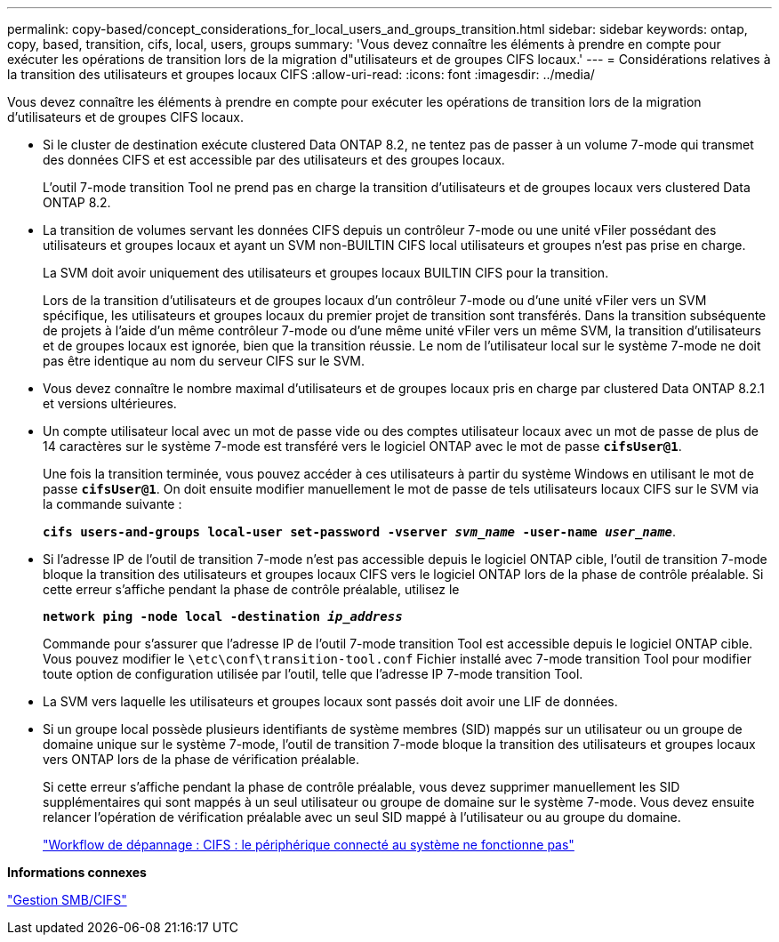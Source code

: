 ---
permalink: copy-based/concept_considerations_for_local_users_and_groups_transition.html 
sidebar: sidebar 
keywords: ontap, copy, based, transition, cifs, local, users, groups 
summary: 'Vous devez connaître les éléments à prendre en compte pour exécuter les opérations de transition lors de la migration d"utilisateurs et de groupes CIFS locaux.' 
---
= Considérations relatives à la transition des utilisateurs et groupes locaux CIFS
:allow-uri-read: 
:icons: font
:imagesdir: ../media/


[role="lead"]
Vous devez connaître les éléments à prendre en compte pour exécuter les opérations de transition lors de la migration d'utilisateurs et de groupes CIFS locaux.

* Si le cluster de destination exécute clustered Data ONTAP 8.2, ne tentez pas de passer à un volume 7-mode qui transmet des données CIFS et est accessible par des utilisateurs et des groupes locaux.
+
L'outil 7-mode transition Tool ne prend pas en charge la transition d'utilisateurs et de groupes locaux vers clustered Data ONTAP 8.2.

* La transition de volumes servant les données CIFS depuis un contrôleur 7-mode ou une unité vFiler possédant des utilisateurs et groupes locaux et ayant un SVM non-BUILTIN CIFS local utilisateurs et groupes n'est pas prise en charge.
+
La SVM doit avoir uniquement des utilisateurs et groupes locaux BUILTIN CIFS pour la transition.

+
Lors de la transition d'utilisateurs et de groupes locaux d'un contrôleur 7-mode ou d'une unité vFiler vers un SVM spécifique, les utilisateurs et groupes locaux du premier projet de transition sont transférés. Dans la transition subséquente de projets à l'aide d'un même contrôleur 7-mode ou d'une même unité vFiler vers un même SVM, la transition d'utilisateurs et de groupes locaux est ignorée, bien que la transition réussie. Le nom de l'utilisateur local sur le système 7-mode ne doit pas être identique au nom du serveur CIFS sur le SVM.

* Vous devez connaître le nombre maximal d'utilisateurs et de groupes locaux pris en charge par clustered Data ONTAP 8.2.1 et versions ultérieures.
* Un compte utilisateur local avec un mot de passe vide ou des comptes utilisateur locaux avec un mot de passe de plus de 14 caractères sur le système 7-mode est transféré vers le logiciel ONTAP avec le mot de passe `*cifsUser@1*`.
+
Une fois la transition terminée, vous pouvez accéder à ces utilisateurs à partir du système Windows en utilisant le mot de passe `*cifsUser@1*`. On doit ensuite modifier manuellement le mot de passe de tels utilisateurs locaux CIFS sur le SVM via la commande suivante :

+
`*cifs users-and-groups local-user set-password -vserver _svm_name_ -user-name _user_name_*`.

* Si l'adresse IP de l'outil de transition 7-mode n'est pas accessible depuis le logiciel ONTAP cible, l'outil de transition 7-mode bloque la transition des utilisateurs et groupes locaux CIFS vers le logiciel ONTAP lors de la phase de contrôle préalable. Si cette erreur s'affiche pendant la phase de contrôle préalable, utilisez le
+
`*network ping -node local -destination _ip_address_*`

+
Commande pour s'assurer que l'adresse IP de l'outil 7-mode transition Tool est accessible depuis le logiciel ONTAP cible. Vous pouvez modifier le `\etc\conf\transition-tool.conf` Fichier installé avec 7-mode transition Tool pour modifier toute option de configuration utilisée par l'outil, telle que l'adresse IP 7-mode transition Tool.

* La SVM vers laquelle les utilisateurs et groupes locaux sont passés doit avoir une LIF de données.
* Si un groupe local possède plusieurs identifiants de système membres (SID) mappés sur un utilisateur ou un groupe de domaine unique sur le système 7-mode, l'outil de transition 7-mode bloque la transition des utilisateurs et groupes locaux vers ONTAP lors de la phase de vérification préalable.
+
Si cette erreur s'affiche pendant la phase de contrôle préalable, vous devez supprimer manuellement les SID supplémentaires qui sont mappés à un seul utilisateur ou groupe de domaine sur le système 7-mode. Vous devez ensuite relancer l'opération de vérification préalable avec un seul SID mappé à l'utilisateur ou au groupe du domaine.

+
https://kb.netapp.com/Advice_and_Troubleshooting/Data_Storage_Software/ONTAP_OS/Troubleshooting_Workflow%3A_CIFS%3A_Device_attached_to_the_system_is_not_functioning["Workflow de dépannage : CIFS : le périphérique connecté au système ne fonctionne pas"]



*Informations connexes*

http://docs.netapp.com/ontap-9/topic/com.netapp.doc.cdot-famg-cifs/home.html["Gestion SMB/CIFS"]
